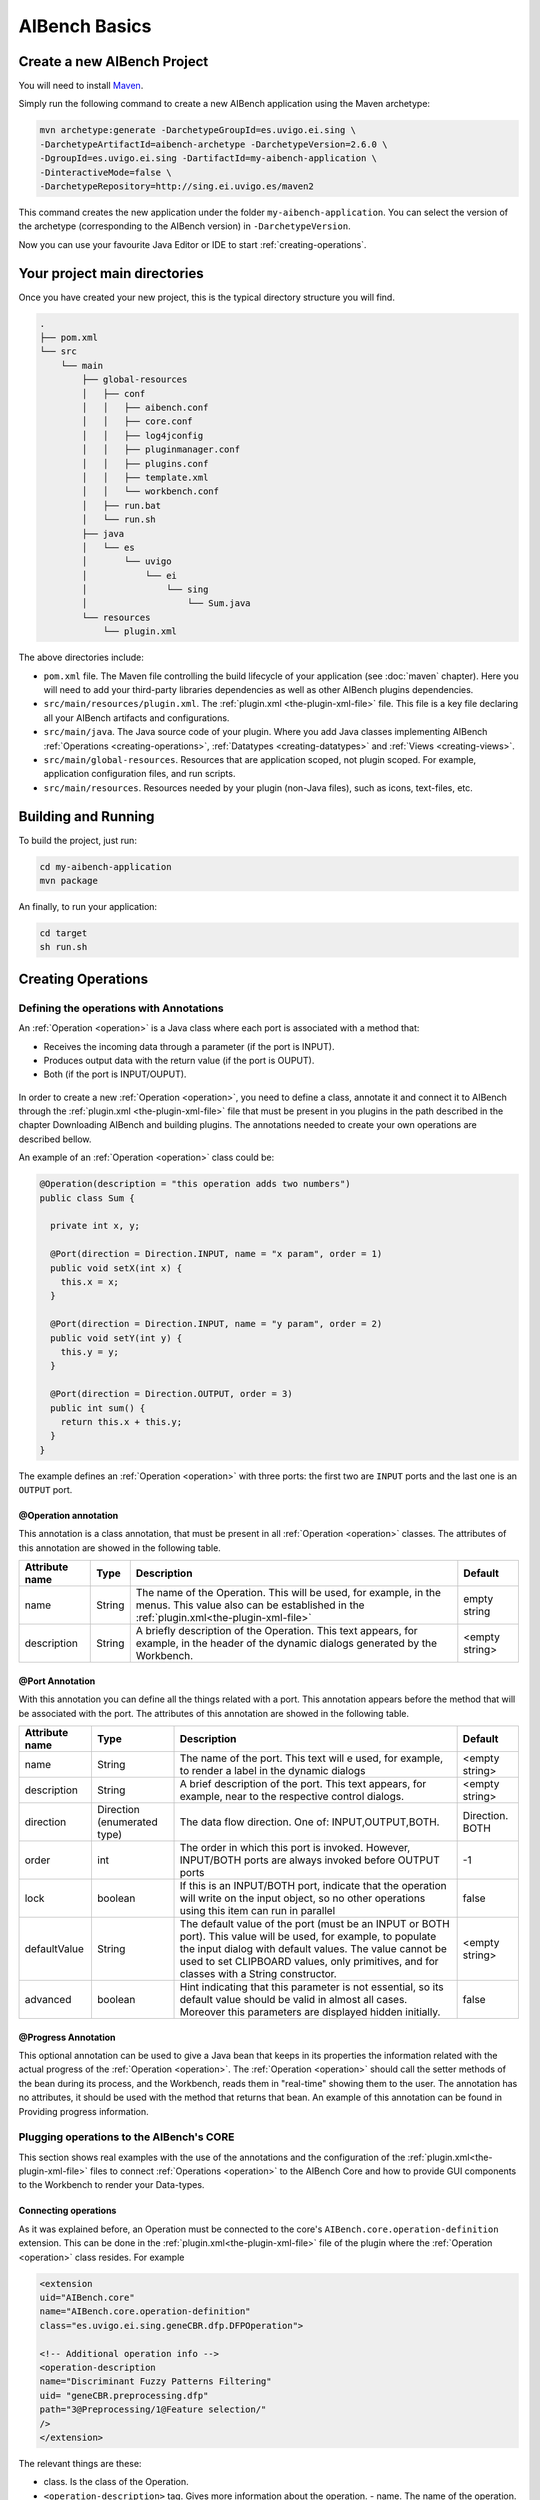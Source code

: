 AIBench Basics
**************

.. _create-aibench-project:

Create a new AIBench Project
============================

You will need to install `Maven <http://maven.apache.org>`_.

Simply run the following command to create a new AIBench application using the
Maven archetype:

.. code-block:: console

   mvn archetype:generate -DarchetypeGroupId=es.uvigo.ei.sing \
   -DarchetypeArtifactId=aibench-archetype -DarchetypeVersion=2.6.0 \
   -DgroupId=es.uvigo.ei.sing -DartifactId=my-aibench-application \
   -DinteractiveMode=false \
   -DarchetypeRepository=http://sing.ei.uvigo.es/maven2

This command creates the new application under the folder
``my-aibench-application``. You can select the version of the archetype
(corresponding to the AIBench version) in ``-DarchetypeVersion``.

Now you can use your favourite Java Editor or IDE to start
:ref:`creating-operations`.

.. _source-directories:

Your project main directories
=============================

Once you have created your new project, this is the typical directory structure
you will find.

.. code-block:: console

  .
  ├── pom.xml
  └── src
      └── main
          ├── global-resources
          │   ├── conf
          │   │   ├── aibench.conf
          │   │   ├── core.conf
          │   │   ├── log4jconfig
          │   │   ├── pluginmanager.conf
          │   │   ├── plugins.conf
          │   │   ├── template.xml
          │   │   └── workbench.conf
          │   ├── run.bat
          │   └── run.sh
          ├── java
          │   └── es
          │       └── uvigo
          │           └── ei
          │               └── sing
          │                   └── Sum.java
          └── resources
              └── plugin.xml

The above directories include:

- ``pom.xml`` file. The Maven file controlling the build lifecycle of your
  application (see :doc:`maven` chapter). Here you will need to add your
  third-party libraries dependencies as well as other AIBench plugins
  dependencies.

- ``src/main/resources/plugin.xml``. The :ref:`plugin.xml <the-plugin-xml-file>`
  file. This file is a key file declaring all your AIBench artifacts and
  configurations.
    
- ``src/main/java``. The Java source code of your plugin. Where you add Java
  classes implementing AIBench :ref:`Operations <creating-operations>`,
  :ref:`Datatypes <creating-datatypes>` and :ref:`Views <creating-views>`.

- ``src/main/global-resources``. Resources that are application scoped, not
  plugin scoped. For example, application configuration files, and run scripts.
    
- ``src/main/resources``. Resources needed by your plugin (non-Java files), such
  as icons, text-files, etc.




Building and Running
====================
To build the project, just run:

.. code-block:: console

  cd my-aibench-application
  mvn package
  
An finally, to run your application:

.. code-block:: console

  cd target
  sh run.sh

.. _creating-operations:

Creating Operations
=====================

Defining the operations with Annotations
-------------------------------------------

An :ref:`Operation <operation>` is a Java class where each port is associated
with a method that:

- Receives the incoming data through a parameter (if the port is INPUT).
- Produces output data with the return value (if the port is OUPUT).
- Both (if the port is INPUT/OUPUT).

.. figure:: images/operation.png
   :align:  center

In order to create a new :ref:`Operation <operation>`, you need to define a
class, annotate it and connect it to AIBench through the :ref:`plugin.xml
<the-plugin-xml-file>` file that must be present in you plugins in the path
described in the chapter Downloading AIBench and building plugins. The
annotations needed to create your own operations are described bellow.

An example of an :ref:`Operation <operation>` class could be:

.. code-block:: java

   @Operation(description = "this operation adds two numbers")
   public class Sum {
     
     private int x, y;
     
     @Port(direction = Direction.INPUT, name = "x param", order = 1)
     public void setX(int x) {
       this.x = x;
     }

     @Port(direction = Direction.INPUT, name = "y param", order = 2)
     public void setY(int y) {
       this.y = y;
     }
   
     @Port(direction = Direction.OUTPUT, order = 3)
     public int sum() {
       return this.x + this.y;
     }
   }


The example defines an :ref:`Operation <operation>` with three ports: the first
two are ``INPUT`` ports and the last one is an ``OUTPUT`` port.


@Operation annotation
+++++++++++++++++++++

This annotation is a class annotation, that must be present in all
:ref:`Operation <operation>` classes. The attributes of this annotation are
showed in the following table.

+------------------+--------+---------------------------------------+-----------+
| Attribute name   | Type   | Description                           | Default   |
+==================+========+=======================================+===========+
| name             | String | The name of the Operation. This will  | empty     |
|                  |        | be used, for example, in the menus.   | string    |
|                  |        | This value also can be established    |           |
|                  |        | in the                                |           |
|                  |        | :ref:`plugin.xml<the-plugin-xml-file>`|           |
+------------------+--------+---------------------------------------+-----------+
| description      | String | A briefly description of the          | <empty    |
|                  |        | Operation. This text appears, for     | string>   |
|                  |        | example, in the header of the         |           | 
|                  |        | dynamic dialogs generated by the      |           | 
|                  |        | Workbench.                            |           |
+------------------+--------+---------------------------------------+-----------+


@Port Annotation
++++++++++++++++

With this annotation you can define all the things related with a port. This
annotation appears before the method that will be associated with the port. The
attributes of this annotation are showed in the following table.

+------------------+------------+----------------------------------+-----------+
| Attribute name   | Type       | Description                      | Default   |
+==================+============+==================================+===========+
| name             | String     | The name of the port. This text  | <empty    | 
|                  |            | will e used, for example, to     | string>   |
|                  |            | render a label in the dynamic    |           |
|                  |            | dialogs                          |           |
+------------------+------------+----------------------------------+-----------+
| description      | String     | A brief description of the port. | <empty    |
|                  |            | This text appears, for example,  | string>   | 
|                  |            | near to the respective control   |           |
|                  |            | dialogs.                         |           |
+------------------+------------+----------------------------------+-----------+
| direction        | Direction  | The data flow direction. One of: |Direction. |
|                  | (enumerated| INPUT,OUTPUT,BOTH.               |BOTH       |
|                  | type)      |                                  |           |
+------------------+------------+----------------------------------+-----------+
| order            | int        | The order in which this port is  | -1        |
|                  |            | invoked. However, INPUT/BOTH     |           |
|                  |            | ports are always invoked before  |           |
|                  |            | OUTPUT ports                     |           |
+------------------+------------+----------------------------------+-----------+
| lock             | boolean    | If this is an INPUT/BOTH port,   | false     |
|                  |            | indicate that the operation will |           |
|                  |            | write on the input object, so no |           |
|                  |            | other operations using this item |           |
|                  |            | can run in parallel              |           |
+------------------+------------+----------------------------------+-----------+
| defaultValue     | String     | The default value of the         | <empty    |
|                  |            | port (must be an INPUT or BOTH   | string>   |
|                  |            | port). This value will be used,  |           |
|                  |            | for example, to populate the     |           |
|                  |            | input dialog with default values.|           |
|                  |            | The value cannot be used to set  |           |
|                  |            | CLIPBOARD values, only           |           |
|                  |            | primitives, and for classes with |           |
|                  |            | a String constructor.            |           |
+------------------+------------+----------------------------------+-----------+
| advanced         | boolean    | Hint indicating that this        | false     |
|                  |            | parameter is not essential, so   |           |
|                  |            | its default value should be valid|           |
|                  |            | in almost all cases. Moreover    |           |
|                  |            | this parameters are displayed    |           |
|                  |            | hidden initially.                |           |
+------------------+------------+----------------------------------+-----------+

@Progress Annotation
++++++++++++++++++++

This optional annotation can be used to give a Java bean that keeps in its
properties the information related with the actual progress of the
:ref:`Operation <operation>`.  The :ref:`Operation <operation>` should call the
setter methods of the bean during its process, and the Workbench, reads them in
"real-time" showing them to the user. The annotation has no attributes, it
should be used with the method that returns that bean. An example of this
annotation can be found in Providing progress information.

Plugging operations to the AIBench's CORE
-----------------------------------------

This section shows real examples with the use of the annotations and the
configuration of the :ref:`plugin.xml<the-plugin-xml-file>` files to connect
:ref:`Operations <operation>` to the AIBench Core and how to provide GUI
components to the Workbench to render your Data-types.

Connecting operations
+++++++++++++++++++++

As it was explained before, an Operation must be connected to the core's
``AIBench.core.operation-definition`` extension. This can be done in the
:ref:`plugin.xml<the-plugin-xml-file>` file of the plugin where the
:ref:`Operation <operation>` class resides. For example

.. code-block:: xml
  
  <extension
  uid="AIBench.core"
  name="AIBench.core.operation-definition"
  class="es.uvigo.ei.sing.geneCBR.dfp.DFPOperation">

  <!-- Additional operation info -->
  <operation-description
  name="Discriminant Fuzzy Patterns Filtering"
  uid= "geneCBR.preprocessing.dfp"
  path="3@Preprocessing/1@Feature selection/"
  />
  </extension>

The relevant things are these:

- class. Is the class of the Operation.
- ``<operation-description>`` tag. Gives more information about the operation.
  - name. The name of the operation.
  - uid. An identifier useful to reference this operation from other places.
  - path. The location in the user interface where the user can find this
  operation (think in a menu). This ``path`` is defined like a file-system path,
  but each item can be preceded with a number@, that establishes a desired order
  of the option relative to others. For example: if a operation is in
  ``@1Data/`` and other in ``@2Preprocessing/``, the Workbench will create two
  menus in its main window, placing Data before of Preprocessing.

.. _validating-input: 

Validating user input
+++++++++++++++++++++

To validate the input of a port, you can use the validateMethod attribute of the
@Port annotation as it was explained before. Here you can see a simple example:

.. code-block:: java

  ... //inside the code of an operation
  @Port(name="PI", direction=Direction.INPUT, 
        description="ex: 0.9", defaultValue="0.9", 
        validateMethod="validatePI")
  public void setPI(float pi){
    this.pi=pi;
  }
  public void validatePI(float pi){
    if (pi>1.0)
      throw new IllegalArgumentException("PI must be less than 1.0");
  }
  ...


The Workbench GUI uses this information to guide the user to the correct
parameters. Figure 6 shows the validatePI method in action.

.. figure:: images/userinput.png
   :align:  center

.. _providing-progress:

Providing progress information
++++++++++++++++++++++++++++++

To show detailed information about the progress of a given Operation you can use
the @Progress annotation, as it was explained before. Here you can see a simple
example:

.. code-block:: java

  @Progress
  public DFPStatus getStatus(){
  	return this.status;
  }
  @Port(direction=Direction.OUTPUT)
  public void process(){
  	//in the process we make changes in the progress bean
  	this.status.setSubtask("doing this");
  	//...
  	this.status.setSubtask("doing that");
  }


DFPOperation is an user-defined Java bean which its code could look like this:

.. code-block:: java

  public class DFPStatus {
  	private String subtask;
  	private float total=0.0f;

  	public String getSubtask() { return this.subtask; }
  	public void setSubtask(String subtask) { this.subtask = subtask; }

  	public float getTotal() { return this.total; }
  	public void setTotal(float total) { this.total = total; }
  }


The Workbench GUI will show in the progress monitor all the properties of the
bean with text labels. Please note, that the float properties will be managed in
a special manner: they will be displayed as progress bars where their position
is empty if the float value is 0.0 or less, and full if the float value is 1.0
or greater.  Figure 7 shows a progress monitor that displays a bean with two
properties: one String called “subtask” and one float called “total”.

.. figure:: images/progress.png
   :align:  center

.. _creating-datatypes:

Creating Datatypes
==================

Datatypes are **regular Java classes**. Any Java class can be a datatype.

When some operation produces an output, AIBench puts it in the :ref:`Clipboard
<clipboard>` (the global structure holding all generated objects during a
session in AIBench and suitable to use as input in subsequent operations).

Adding meta-data to datatypes
-----------------------------

Objects of your datatypes appear in the AIBench :ref:`Clipboard <clipboard>` as
'black-boxes', that is, nodes that can not be explored internally. If you want
to give access to the internal parts of your objects, you should add meta-data
to describe the *structure* of your datatypes.

This additional Datatype meta-data is given via annotations. There are three
types of Datatypes:

1. **SIMPLE** (by default), no annotation needed.
2. **LIST**. A datatype with a dynamic list of subelements. Note: Java arrays
   (with any extra information) are considered lists.
3. **COMPLEX**. A datatype with a finite number of sub-parts.

There types can be recursively assembled. For example, a COMPLEX can have
composed of an internal LIST, two COMPLEX attributes and one SIMPLE attribute.

In general, you have to use the ``@Datatype`` annotation in your Datatype, as
well as some other annotations inside those Datatypes.

@Datatype annotation
++++++++++++++++++++

+----------------+-----------+---------------------------------------+----------+
| Attribute name | Type      | Description                           | Default  |
+================+===========+=======================================+==========+
| structure      | Structure | The structure of the datatype. One of | SIMPLE   |
|                |           | ``SIMPLE``, ``LIST`` or ``COMPLEX``.  |          |
+----------------+-----------+---------------------------------------+----------+
| namingMethod   | String    | The name of a method in the class     | <empty   |
|                |           | returning the name to be shown in the | string>  |
|                |           | Clipboard tree in the application.    |          | 
+----------------+-----------+---------------------------------------+----------+
| viewable       | boolean   | If the datatype can be shown with a   | true     |
|                |           | View (default or user-provided).      |          |
+----------------+-----------+---------------------------------------+----------+
| renameable     | boolean   | If the datatype can be renamed from   | true     |
|                |           | the user interface                    |          |
+----------------+-----------+---------------------------------------+----------+
| removable      | boolean   | If the datatype can be removed from   | true     |
|                |           | the user interface                    |          |
+----------------+-----------+---------------------------------------+----------+
| setNameMethod  | String    | The name of a method to rename the    | <empty   |
|                |           | datatype.                             | string>  |
+----------------+-----------+---------------------------------------+----------+
| removeMethod   | String    | The name of a method to rename the    | <empty   |
|                |           | datatype.                             | string>  |
+----------------+-----------+---------------------------------------+----------+
| autoOpen       | boolean   | If the datatype should be             | false    |
|                |           | automatically opened when it is       |          |
|                |           | added to the clipboard.               |          |
+----------------+-----------+---------------------------------------+----------+

@ListElements annotation
++++++++++++++++++++++++

This annotation is used inside ``@Datatypes(structure = Structure.LIST)`` to
indicate a method which returns the underlying list of elements of this Datatype
(see :ref:`datatype-examples`).

+----------------+-----------+---------------------------------------+----------+
| Attribute name | Type      | Description                           | Default  |
+================+===========+=======================================+==========+
| modifiable     | boolean   | Indicates that the user can remove    | true     |
|                |           | sub-elements of this LIST. If it is   |          |
|                |           | true, you must return the real list   |          |
|                |           | in your @ListElements method          |          |
+----------------+-----------+---------------------------------------+----------+

@Clipboard annotation
+++++++++++++++++++++

This annotation is used inside ``@Datatypes(structure = COMPLEX)`` to indicate a
method which returns a sub-part of this Datatype (see :ref:`datatype-examples`).

+----------------+-----------+---------------------------------------+----------+
| Attribute name | Type      | Description                           | Default  |
+================+===========+=======================================+==========+
| name           | String    | The name of the part to be shown in   | mandatory|
+----------------+-----------+---------------------------------------+----------+
| order          | int       | The relative order of this subpart in | MIN_VALUE|
|                |           | the whole COMPLEX Datatype.           |          |
+----------------+-----------+---------------------------------------+----------+

@Property annotation
+++++++++++++++++++++

This annotation is used inside ``@Datatypes(structure = COMPLEX)`` to indicate a
method which returns a primitive sub-part of this Datatype (see
:ref:`datatype-examples`).

+----------------+-----------+---------------------------------------+----------+
| Attribute name | Type      | Description                           | Default  |
+================+===========+=======================================+==========+
| name           | String    | The name of the part to be shown in   | mandatory|
+----------------+-----------+---------------------------------------+----------+

.. _datatype-examples: 

Datatype examples
-----------------

Here it is a ``LIST`` Datatype example:

.. code-block:: java
  
  @Datatype(structure = Structure.LIST)
  class AList {
    ...
    private List subElems;
    ...
    @ListElements
    public List getElements() {
      return subElems;
      }
  }

And a ``COMPLEX`` Datatype example:

.. code-block:: java

  @Datatype(structure=Structure.COMPLEX)
  class AComplex {
    ...
    private AList subpart;
    ...
    @Clipboard(name = "subpart1")
    public AList getSubpart(){
      return subElems;
    }
    
    @Clipboard(name = "subpart2")
    public String getSubpart2(){
      return "hello";
    }
    
    @Property(name = "simple field")
    public int simpleField(){
      return 75;
    }
  }

Advanced Datatype management
----------------------------

Renaming instances of your Datatypes
++++++++++++++++++++++++++++++++++++

The AIBench Workbench allows users to rename :ref:`Clipboard <clipboard>`
results, that is, instances of your Datatypes. In this section, we show you how
to deal with user rename requests in order to keep your objects consistent.

As mentioned before, the ``@Datatype`` annotation has a ``namingMethod`` field
to allow a customizable way to set the name of the :ref:`Clipboard <clipboard>`
elements. A problem arises when the user changes a :ref:`Clipboard <clipboard>`
item through the built-in rename functionality (via F2, or click), because the
user object isn't notified of this change and further inconsistences may occur.

The ``setNameMethod`` in the ``@Datatype`` annotation in intended for solving
this problem. When this method is defined, the user allows AIBench to
automatically notify the user object wrapped inside the :ref:`Clipboard
<clipboard>` item that its name has changed.

To use it a user must only add the following to his ``@Datatypes`` declarations:

1. The user must define a method that will receive only one argument
   (``String``) and will return ``void``.
2. As it ought to be expected, if a user defines a ``setNameMethod`` but doesn't
   define a ``namingMethod``, AIBench will not be able to further retrieve the
   correct name of the Object.

.. code-block:: java

  @Datatype(
    structure = Structure.COMPLEX,
    viewable = false,
    namingMethod="getName",
    setNameMethod="setName")
  public class Cube {

    private String name; 
    private double edge;

    public Cube(String name, double edge) {
       this.name = name;
       this.edge = edge;
    }

    public void setName(String s) {
       this.name = s;
    }

    public String getName(){
      return this.name;
    }
    ...
  }

Removing instances of your Datatypes from the Clipboard
+++++++++++++++++++++++++++++++++++++++++++++++++++++++

The user can also request removing elements from the :ref:`Clipboard
<clipboard>`.  For simple Datatypes (black-boxes) this does not poses any
special problem. However, we want to add the possibility for the user to remove
internal parts of your ``LIST`` and ``COMPLEX`` Datatypes.

In the case of ``LIST`` Datatypes, AIBench does it for you. However, in order to
work properly, **you must return the real underlying structure** in the
``@ListElements`` method.

.. code-block:: java

  @Datatype(structure=Structure.LIST)
  public class CubesList {

     private ArrayList<Cube> cubes;

     public CubesList(){
        this.cubes = new ArrayList<Cube>();
     }

     @ListElements(modifiable=true)
     public ArrayList<Cube> getCubes() {
        return this.cubes; // <---- RETURN YOUR REAL LIST INSTANCE
     }
     //...
  }

In the case of ``COMPLEX`` Datatypes you have to:

1. Set a Root Datatype to be **Not Removable** using ``removable`` in the
   ``@Datatype`` annotation of the root Datatype.

    .. code-block:: java

      @Datatype(structure=Structure.COMPLEX, removable = false)
      public class Cube {
          
          private CubeProperties properties;
          
          @Cipboard(name = "properties") // <--- a removable subpart
          public CubeProperties getProperties() {
            return this.properties;
          }
          
          public void setProperties(CubeProperties properties) {
              this.properties = properties;
          } 
       }

2. Define a ``removeMethod`` in the ``@Datatype`` annotation of the
   *sub-element*. The implementation of the method must keep your objects
   consistent, since AIBench will remove the visual item from the user
   interface.
    
    .. code-block:: java
    
      @Datatype(structure = Structure.SIMPLE, removeMethod = "remove")
      public class CubeProperties {
         private Cube owner;
         
         //...
         public void remove() {
           // 1. keep parent object consistent.
           this.owner.setCubeProperties(null);
           
           // 2. clean this element from the Clipboard. Note: this is 
           // application-specific. Here we suppose that this object is 
           // referred only by its parent, so it could be finally removed
           // from the clipboard. However, we have to do this manually using
           // the AIBench API.
           List<ClipboardItem> items = 
            Core.getInstance().getClipboard()
              .getItemsByClass(CubeProperties.class);
              
           ClipboardItem torem = null;
           for(ClipboardItem item : items) {
              if(item.getUserData().equals(this)) {
                 torem = item;
                 break;
              }
           }
           Core.getInstance().getClipboard().removeClipboardItem(torem);
          }
      }


Datatype transformers
+++++++++++++++++++++

A transformer is a helper class to transform from one instance of a *Datatype*
class into another.

To add a transformer to AIBench, you should:

1. Create a class for the transformer with a static method in charge of doing the transformation of an instance:

.. code-block:: java

  public class Transformer {
    public static DestinyDataType transform(SourceDataType sourceObject) {
    // create and return the destiny instance
    }
  }

2. Declare the transformer in :ref:`plugin.xml<the-plugin-xml-file>`

.. code-block:: xml

  <extension uid="aibench.core" 
  name="aibench.core.transformer­definition">

    <transformerdescription sourceType="org.someorg.SourceDataType" 
      destinyType="org.yourorg.YourDataType"
      transformerClass="org.yourorg.Transformer"
      methodName="transform"/>
  
  </extension>

.. _creating-views:

Creating Views
==============

As it was explained before, you can connect Views to show your :ref:`Datatypes
<creating-datatypes>` instances by extending the ``AIBench.workbench.view``
extension. This can be done in the :ref:`plugin.xml <the-plugin-xml-file>` file
of the plugin where the components classes resides. You can also give icons for
the operations and :ref:`Datatypes <creating-datatypes>`. For example:

.. code-block:: xml

  <extension uid="AIBench.workbench" name="AIBench.workbench.view" >

    <view 
      name="Feature Selection Results View" 
      datatype="es.uvigo.ei.sing.datatypes.featureselection.FeatureSelectionResults"
      class="es.uvigo.ei.sing.datatypes.gui.FeatureSelectionResultsViewer"/>

    <icon-datatype 
      datatype="es.uvigo.ei.sing.jcbr.casebase.ExemplarsModelCaseBase"
      icon="icons/cbase.gif"/>

    <icon-operation 
      operation="geneCBR.preprocessing.dfp" 
      icon="icons/patterns.png"/>

  </extension>
  
The code in the example does this:

1. Defines a View which is defined with the ``<view>`` tag. This tag must provide:

  - ``name``. A symbolic name.
  - ``data-type``. The class of the :ref:`Datatype <creating-datatypes>` that
    this View can render.
  - ``class``. The class of the visual component. It must inherit from
    ``JComponent``.  At run-time, when an instance of the :ref:`Datatypes
    <creating-datatypes>` is created, the Workbench will create an instance of
    the component. The data instance is passed to the component in one of these
    ways:
    
    - If one field of the component class is annotated with the ``@Data``
      annotation. In this case the Workbench will look for the setter method and
      use it to inject the data instance.
    - If ``@Data`` is not present, the Workbench will look for a constructor
      with an only one parameter that must be of the same class (or superclass)
      of the :ref:`Datatype <creating-datatypes>`.

2. Defines one icon for a :ref:`Datatype <creating-datatypes>`. This can be
   done with the ``<icon-datatype>`` tag which has these attributes:
  
  - ``datatype``. The class of the :ref:`Datatype <creating-datatypes>`.
  - ``icon``. A path inside the plugin's .jar pointing to the icon's image.

3. Defines one icon for an :ref:`Operations <operation>`. This can be done with
   the ``<icon-operation>`` tag which has these attributes:

  - ``operation``. The uid of the :ref:`Operations <operation>`.
  - ``icon``. A path inside the plugin's .jar pointing to the icon's image.

An schema of the implementation of the View could be:

.. code-block:: java

  public class FeatureSelectionResultsViewer extends JPanel {
    
    private FeatureSelectionResults data;
    
    public FeatureSelectionResultsViewer(FeatureSelectionResults data) {
      this.data = data;
      
      // init JComponent components as a regular Swing component      
    }
  }
  
The next figure shows an sophisticated View used to display a :ref:`Datatype
<creating-datatypes>`.

.. figure:: images/advancedview.png
   :align:  center



